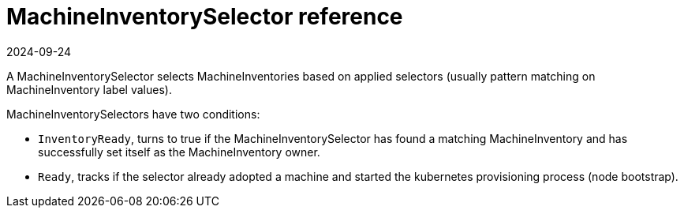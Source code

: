 = MachineInventorySelector reference
:revdate: 2024-09-24
:page-revdate: {revdate}

A MachineInventorySelector selects MachineInventories based on applied selectors (usually pattern matching on MachineInventory label values).

MachineInventorySelectors have two conditions:

* `InventoryReady`, turns to true if the MachineInventorySelector has found a matching MachineInventory and has successfully set itself as the MachineInventory owner.
* `Ready`, tracks if the selector already adopted a machine and started the kubernetes provisioning process (node bootstrap).
